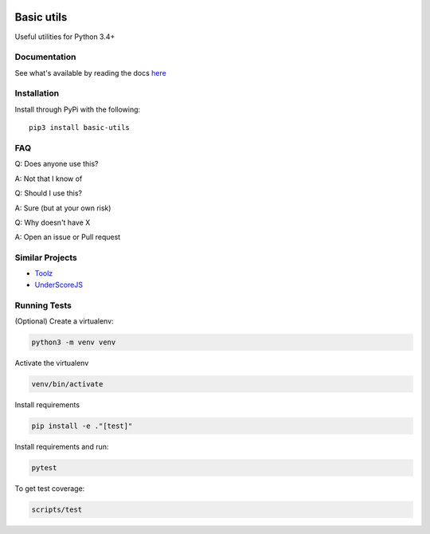 .. image:: https://travis-ci.org/Jackevansevo/basic-utils.svg?branch=master
    :target: https://travis-ci.org/Jackevansevo/basic-utils

.. image:: https://coveralls.io/repos/github/Jackevansevo/basic-utils/badge.svg?branch=master
    :target: https://coveralls.io/github/Jackevansevo/basic-utils?branch=master

.. image:: https://img.shields.io/pypi/pyversions/basic-utils.svg
    :target: https://pypi.python.org/pypi/basic-utils

.. image:: https://readthedocs.org/projects/basic-utils/badge/?version=latest
    :target: http://basic-utils.readthedocs.io/en/latest/?badge=latest
    :alt: Documentation Status

============
Basic utils
============

Useful utilities for Python 3.4+


Documentation
=============

See what's available by reading the docs here_

.. _here: http://basic-utils.readthedocs.io/en/latest/?badge=latest

Installation
=============

Install through PyPi with the following::

    pip3 install basic-utils


FAQ
===

Q: Does anyone use this?

A: Not that I know of

Q: Should I use this?

A: Sure (but at your own risk)

Q: Why doesn't have X

A: Open an issue or Pull request


Similar Projects
================

- Toolz_
- UnderScoreJS_

.. _Toolz: https://github.com/pytoolz/toolz
.. _UnderScoreJS: https://github.com/jashkenas/underscore


Running Tests
=============

(Optional) Create a virtualenv:

.. code-block:: bash

    python3 -m venv venv

Activate the virtualenv

.. code-block:: bash

    venv/bin/activate

Install requirements

.. code-block:: bash

    pip install -e ."[test]"

Install requirements and run:

.. code-block:: bash

    pytest

To get test coverage:

.. code-block:: bash

    scripts/test
